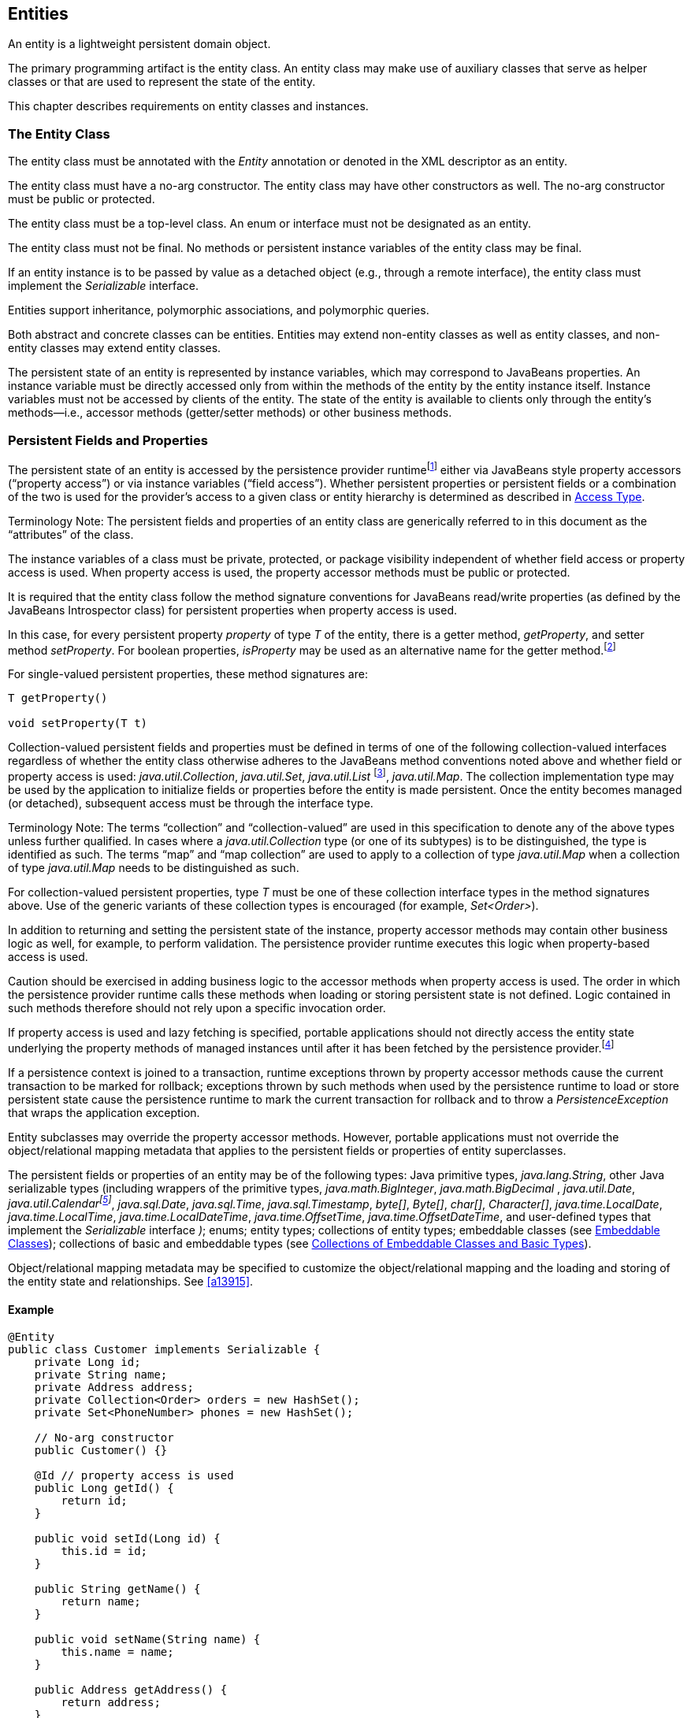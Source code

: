 //
// Copyright (c) 2017, 2020 Contributors to the Eclipse Foundation
//

== Entities

An entity is a lightweight persistent domain object.

The primary programming artifact is the
entity class. An entity class may make use of auxiliary classes that
serve as helper classes or that are used to represent the state of the
entity.

This chapter describes requirements on entity
classes and instances.

=== The Entity Class [[a18]]

The entity class must be annotated with the
_Entity_ annotation or denoted in the XML descriptor as an entity.

The entity class must have a no-arg
constructor. The entity class may have other constructors as well. The
no-arg constructor must be public or protected.

The entity class must be a top-level class.
An enum or interface must not be designated as an entity.

The entity class must not be final. No
methods or persistent instance variables of the entity class may be
final.

If an entity instance is to be passed by
value as a detached object (e.g., through a remote interface), the
entity class must implement the _Serializable_ interface.

Entities support inheritance, polymorphic
associations, and polymorphic queries.

Both abstract and concrete classes can be
entities. Entities may extend non-entity classes as well as entity
classes, and non-entity classes may extend entity classes.

The persistent state of an entity is
represented by instance variables, which may correspond to JavaBeans
properties. An instance variable must be directly accessed only from
within the methods of the entity by the entity instance itself. Instance
variables must not be accessed by clients of the entity. The state of
the entity is available to clients only through the entity's
methods—i.e., accessor methods (getter/setter methods) or other business
methods.

=== Persistent Fields and Properties

The persistent state of an entity is accessed
by the persistence provider runtimefootnote:[The term "persistence
provider runtime" refers to the runtime environment of the persistence
implementation. In Jakarta EE environments, this may be the Jakarta EE
container or a third-party persistence provider implementation
integrated with it.] either via
JavaBeans style property accessors (“property access”) or via instance
variables (“field access”). Whether persistent properties or persistent
fields or a combination of the two is used for the provider's access to
a given class or entity hierarchy is determined as described in <<a113>>.

Terminology Note: The persistent fields and
properties of an entity class are generically referred to in this
document as the “attributes” of the class.

The instance variables of a class must be
private, protected, or package visibility independent of whether field
access or property access is used. When property access is used, the
property accessor methods must be public or protected.

It is required that the entity class follow
the method signature conventions for JavaBeans read/write properties (as
defined by the JavaBeans Introspector class) for persistent properties
when property access is used.

In this case, for every persistent
property _property_ of type _T_ of the entity, there is a getter method,
_getProperty_, and setter method _setProperty_. For boolean
properties, _isProperty_ may be used as an alternative name for the
getter method.footnote:[Specifically, if get
_X_ is the name of the getter method and set _X_ is the name of the
setter method, where _X_ is a string, the name of the persistent
property is defined by the result of
java.beans.Introspector.decapitalize(_X_).]

For single-valued persistent properties,
these method signatures are:

[source,java]
----
T getProperty()

void setProperty(T t)
----

Collection-valued persistent fields and
properties must be defined in terms of one of the following
collection-valued interfaces regardless of whether the entity class
otherwise adheres to the JavaBeans method conventions noted above and
whether field or property access is used: _java.util.Collection_,
_java.util.Set_, _java.util.List_ footnote:[Portable applications
should not expect the order of a list to be maintained across
persistence contexts unless the _OrderColumn_ construct is used or
unless the _OrderBy_ construct is used and the modifications to the list
observe the specified ordering.],
_java.util.Map_. The collection implementation type may be used by the
application to initialize fields or properties before the entity is made
persistent. Once the entity becomes managed (or detached), subsequent
access must be through the interface type.

Terminology Note: The terms “collection” and
“collection-valued” are used in this specification to denote any of the
above types unless further qualified. In cases where a
_java.util.Collection_ type (or one of its subtypes) is to be
distinguished, the type is identified as such. The terms “map” and “map
collection” are used to apply to a collection of type _java.util.Map_
when a collection of type _java.util.Map_ needs to be distinguished as
such.

For collection-valued persistent properties,
type _T_ must be one of these collection interface types in the method
signatures above. Use of the generic variants of these collection types
is encouraged (for example, _Set<Order>_).

In addition to returning and setting the
persistent state of the instance, property accessor methods may contain
other business logic as well, for example, to perform validation. The
persistence provider runtime executes this logic when property-based
access is used.

Caution should be exercised in adding
business logic to the accessor methods when property access is used. The
order in which the persistence provider runtime calls these methods when
loading or storing persistent state is not defined. Logic contained in
such methods therefore should not rely upon a specific invocation order.

If property access is used and lazy
fetching is specified, portable applications should not directly access
the entity state underlying the property methods of managed instances
until after it has been fetched by the persistence
provider.footnote:[Lazy fetching is a
hint to the persistence provider and can be specified by means of the
_Basic_, _OneToOne_, _OneToMany_, _ManyToOne_, _ManyToMany_, and
_ElementCollection_ annotations and their XML equivalents. See <<a13915>>.]

If a persistence context is joined to a
transaction, runtime exceptions thrown by property accessor methods
cause the current transaction to be marked for rollback; exceptions
thrown by such methods when used by the persistence runtime to load or
store persistent state cause the persistence runtime to mark the current
transaction for rollback and to throw a _PersistenceException_ that
wraps the application exception.

Entity subclasses may override the property
accessor methods. However, portable applications must not override the
object/relational mapping metadata that applies to the persistent fields
or properties of entity superclasses.

The persistent fields or properties of an
entity may be of the following types: Java primitive types,
_java.lang.String_, other Java serializable types (including wrappers
of the primitive types, _java.math.BigInteger_, _java.math.BigDecimal_
, _java.util.Date_, _java.util.Calendarfootnote:[Note that an instance
of Calendar must be fully initialized for the type that it is mapped to.]_,
_java.sql.Date_, _java.sql.Time_, _java.sql.Timestamp_, _byte[]_,
_Byte[]_, _char[]_, _Character[]_, _java.time.LocalDate_,
_java.time.LocalTime_, _java.time.LocalDateTime_,
_java.time.OffsetTime_, _java.time.OffsetDateTime_, and user-defined
types that implement the _Serializable_ interface _)_; enums; entity
types; collections of entity types; embeddable classes (see <<a487>>); collections of
basic and embeddable types (see <<a494>>).

Object/relational mapping metadata may be
specified to customize the object/relational mapping and the loading and
storing of the entity state and relationships. See <<a13915>>.

==== Example

[source,java]
----
@Entity
public class Customer implements Serializable {
    private Long id;
    private String name;
    private Address address;
    private Collection<Order> orders = new HashSet();
    private Set<PhoneNumber> phones = new HashSet();

    // No-arg constructor
    public Customer() {}

    @Id // property access is used
    public Long getId() {
        return id;
    }

    public void setId(Long id) {
        this.id = id;
    }

    public String getName() {
        return name;
    }

    public void setName(String name) {
        this.name = name;
    }

    public Address getAddress() {
        return address;
    }

    public void setAddress(Address address) {
        this.address = address;
    }

    @OneToMany
    public Collection<Order> getOrders() {
        return orders;
    }

    public void setOrders(Collection<Order> orders) {
        this.orders = orders;
    }

    @ManyToMany
    public Set<PhoneNumber> getPhones() {
        return phones;
    }

    public void setPhones(Set<PhoneNumber> phones) {
        this.phones = phones;
    }

    // Business method to add a phone number to the customer
    public void addPhone(PhoneNumber phone) {
        this.getPhones().add(phone);

        // Update the phone entity instance to refer to this customer
        phone.addCustomer(this);
    }
}
----

=== Access Type [[a113]]

==== Default Access Type

By default, a single access type (field or
property access) applies to an entity hierarchy. The default access type
of an entity hierarchy is determined by the placement of mapping
annotations on the attributes of the entity classes and mapped
superclasses of the entity hierarchy that do not explicitly specify an
access type. An access type is explicitly specified by means of the
_Access_ annotationfootnote:[The use of XML as an
alternative and the interaction between Java language annotations and
XML elements in defining default and explicit access types is described
in <<a16944>>.], as described in <<a122>>.

When annotations are used to define a default
access type, the placement of the mapping annotations on either the
persistent fields or persistent properties of the entity class specifies
the access type as being either field- or property-based access
respectively.

When field-based access is used, the
object/relational mapping annotations for the entity class annotate the
instance variables, and the persistence provider runtime accesses
instance variables directly. All non- _transient_ instance variables
that are not annotated with the _Transient_ annotation are persistent.

When property-based access is used, the
object/relational mapping annotations for the entity class annotate the
getter property accessorsfootnote:[These annotations must
not be applied to the setter methods.], and the persistence
provider runtime accesses persistent state via the property accessor
methods. All properties not annotated with the _Transient_ annotation
are persistent.

Mapping annotations must not be applied to
fields or properties that are _transient_ or _Transient_.

All such classes in the entity hierarchy
whose access type is defaulted in this way must be consistent in their
placement of annotations on either fields or properties, such that a
single, consistent default access type applies within the hierarchy. Any
embeddable classes used by such classes will have the same access type
as the default access type of the hierarchy unless the _Access_
annotation is specified as defined below.

It is an error if a default access type
cannot be determined and an access type is not explicitly specified by
means of annotations or the XML descriptor. The behavior of applications
that mix the placement of annotations on fields and properties within an
entity hierarchy without explicitly specifying the _Access_ annotation
is undefined.

==== Explicit Access Type [[a122]]

An access type for an individual entity
class, mapped superclass, or embeddable class can be specified for that
class independent of the default for the entity hierarchy by means of
the _Access_ annotation applied to the class. This explicit access type
specification does not affect the access type of other entity classes or
mapped superclasses in the entity hierarchy. The following rules apply:

* When _Access(FIELD)_ is applied to an entity
class, mapped superclass, or embeddable class, mapping annotations may
be placed on the instance variables of that class, and the persistence
provider runtime accesses persistent state via the instance variables
defined by the class. All non-transient instance variables that are not
annotated with the _Transient_ annotation are persistent. When
_Access(FIELD)_ is applied to such a class, it is possible to
selectively designate individual attributes within the class for
property access. To specify a persistent property for access by the
persistence provider runtime, that property must be designated
_Access(PROPERTY)_.footnote:[It is permitted (but
redundant) to place Access(FIELD) on a persistent field whose class has
field access type or Access(PROPERTY) on a persistent property whose
class has property access type. It is not permitted to specify a field
as Access(PROPERTY) or a property as Access(FIELD). Note that
Access(PROPERTY) must not be placed on the setter methods.] The behavior is undefined if
mapping annotations are placed on any properties defined by the class
for which _Access(PROPERTY)_ is not specified. Persistent state
inherited from superclasses is accessed in accordance with the access
types of those superclasses.
* When _Access(PROPERTY)_ is applied to an
entity class, mapped superclass, or embeddable class, mapping
annotations may be placed on the properties of that class, and the
persistence provider runtime accesses persistent state via the
properties defined by that class. All properties that are not annotated
with the _Transient_ annotation are persistent. When _Access(PROPERTY)_
is applied to such a class, it is possible to selectively designate
individual attributes within the class for instance variable access. To
specify a persistent instance variable for access by the persistence
provider runtime, that instance variable must be designated
_Access(FIELD)_. The behavior is undefined if mapping annotations are
placed on any instance variables defined by the class for which
_Access(FIELD)_ is not specified. Persistent state inherited from
superclasses is accessed in accordance with the access types of those
superclasses.

Note that when access types are combined
within a class, the _Transient_ annotation should be used to avoid
duplicate persistent mappings.

==== Access Type of an Embeddable Class

The access type of an embeddable class is
determined by the access type of the entity class, mapped superclass, or
embeddable class in which it is embedded (including as a member of an
element collection) independent of whether the access type of the
containing class has been explicitly specified or defaulted. A different
access type for an embeddable class can be specified for that embeddable
class by means of the _Access_ annotation as described above.

==== Defaulted Access Types of Embeddable Classes and Mapped Superclasses

Care must be exercised when defining an
embeddable class or mapped superclass which is used both in a context of
field access and in a context of property access and whose access type
is not explicitly specified by means of the _Access_ annotation or XML
mapping file.

Such classes should be defined so that the
number, names, and types of the resulting persistent attributes are
identical, independent of the access type in use. The behavior of such
classes whose attributes are not independent of access type is otherwise
undefined with regard to use with the metamodel API if they occur in
contexts of differing access types within the same persistence unit.

=== Primary Keys and Entity Identity [[a132]]

Every entity must have a primary key.

The primary key must be defined on the entity
class that is the root of the entity hierarchy or on a mapped superclass
that is a (direct or indirect) superclass of all entity classes in the
entity hierarchy. The primary key must be defined exactly once in an
entity hierarchy.

* A primary key corresponds to one or more
fields or properties (“attributes”) of the entity class.
* A simple (i.e., non-composite) primary key
must correspond to a single persistent field or property of the entity
class. The _Id_ annotation or _id_ XML element must be used to denote a
simple primary key. See <<a14827>>.
* A composite primary key must correspond to
either a single persistent field or property or to a set of such fields
or properties as described below. A primary key class must be defined to
represent a composite primary key. Composite primary keys typically
arise when mapping from legacy databases when the database key is
comprised of several columns. The _EmbeddedId_ or _IdClass_ annotation
is used to denote a composite primary key. See <<a14687>> and <<a14836>>.

A simple primary key or a field or property
of a composite primary key should be one of the following types: any
Java primitive type; any primitive wrapper type; _java.lang.String_;
_java.util.Date_; _java.sql.Date_; _java.math.BigDecimal_;
_java.math.BigInteger_.footnote:[In general, however,
approximate numeric types (e.g., floating point types) should never be
used in primary keys.] If the primary key is a
composite primary key derived from the primary key of another entity,
the primary key may contain an attribute whose type is that of the
primary key of the referenced entity as described in <<a149>>.
Entities whose primary keys use types other than these will
not be portable. If generated primary keys are used, only integral types
will be portable. If _java.util.Date_ is used as a primary key field or
property, the temporal type should be specified as _DATE_.

The following rules apply for composite
primary keys:

- The primary key class must be public and must
have a public no-arg constructor.

- The access type (field- or property-based
access) of a primary key class is determined by the access type of the
entity for which it is the primary key unless the primary key is a
embedded id and a different access type is specified. See Section <<a113>>.

- If property-based access is used, the
properties of the primary key class must be public or protected.

- The primary key class must be serializable.

- The primary key class must define _equals_
and _hashCode_ methods. The semantics of value equality for these
methods must be consistent with the database equality for the database
types to which the key is mapped.

- A composite primary key must either be
represented and mapped as an embeddable class (see <<a14687>>) or must be
represented as an id class and mapped to multiple fields or properties
of the entity class (see <<a14836>>).

- If the composite primary key class is
represented as an id class, the names of primary key fields or
properties in the primary key class and those of the entity class to
which the id class is mapped must correspond and their types must be the
same.

- A primary key that corresponds to a derived
identity must conform to the rules of <<a149>>.

The value of its primary key uniquely
identifies an entity instance within a persistence context and to
_EntityManager_ operations as described in
<<a1060>>. The application must
not change the value of the primary keyfootnote:[This includes not
changing the value of a mutable type that is primary key or an attribute
of a composite primary key.]. The
behavior is undefined if this occurs.footnote:[The implementation
may, but is not required to, throw an exception. Portable applications
must not rely on any such specific behavior.]

==== Primary Keys Corresponding to Derived Identities [[a149]]

The identity of an entity may be derived from
the identity of another entity (the “parent” entity) when the former
entity (the “dependent” entity) is the owner of a many-to-one or
one-to-one relationship to the parent entity and a foreign key maps the
relationship from dependent to parent.

If a many-to-one or one-to-one entity
relationship corresponds to a primary key attribute, the entity
containing this relationship cannot be persisted without the
relationship having been assigned an entity since the identity of the
entity containing the relationship is derived from the referenced
entity.footnote:[If the application
does not set the primary key attribute corresponding to the
relationship, the value of that attribute may not be available until
after the entity has been flushed to the database.]

Derived identities may be captured by means
of simple primary keys or by means of composite primary keys as
described in <<a155>> below.

If the dependent entity class has primary key
attributes in addition to those corresponding to the parent's primary
key or if the parent has a composite primary key, an embedded id or id
class must be used to specify the primary key of the dependent entity.
It is not necessary that parent entity and dependent entity both use
embedded ids or both use id classes to represent composite primary keys
when the parent has a composite key.

A dependent entity may have more than one
parent entity.

===== Specification of Derived Identities [[a155]]

If the dependent entity uses an id class to
represent its primary key, one of the two following rules must be
observed:

* The names of the attributes of the id class
and the _Id_ attributes of the dependent entity class must correspond as
follows:

** The _Id_ attribute in the entity class and
the corresponding attribute in the id class must have the same name.

** If an _Id_ attribute in the entity class is
of basic type, the corresponding attribute in the id class must have the
same type.

** If an _Id_ attribute in the entity is a
many-to-one or one-to-one relationship to a parent entity, the
corresponding attribute in the id class must be of the same Java type as
the id class or embedded id of the parent entity (if the parent entity
has a composite primary key) or the type of the _Id_ attribute of the
parent entity (if the parent entity has a simple primary key).

* If the dependent entity has a single
primary key attribute (i.e., the relationship attribute), the id class
specified by the dependent entity must be the same as the primary key
class of the parent entity. The _Id_ annotation is applied to the
relationship to the parent entity.footnote:[Note that it is
correct to observe the first rule as an alternative in this case.]

If the dependent entity uses an
embedded id to represent its primary key, the attribute in the embedded
id corresponding to the relationship attribute must be of the same type
as the primary key of the parent entity and must be designated by the
_MapsId_ annotation applied to the relationship attribute. The _value_
element of the _MapsId_ annotation must be used to specify the name of
the attribute within the embedded id to which the relationship attribute
corresponds. If the embedded id of the dependent entity is of the same
Java type as the primary key of the parent entity, the relationship
attribute maps both the relationship to the parent and the primary key
of the dependent entity, and in this case the _MapsId_ annotation is
specified without the _value_ element.footnote:[Note that the
parent's primary key might be represented as either an embedded id or as
an id class.]

If the dependent entity has a single primary
key attribute (i.e, the relationship attribute or an attribute that
corresponds to the relationship attribute) and the primary key of the
parent entity is a simple primary key, the primary key of the dependent
entity is a simple primary key of the same type as that of the parent
entity (and neither _EmbeddedId_ nor _IdClass_ is specified). In this
case, either (1) the relationship attribute is annotated _Id_, or (2) a
separate _Id_ attribute is specified and the relationship attribute is
annotated _MapsId_ (and the _value_ element of the _MapsId_ annotation
is not specified).

===== Mapping of Derived Identities

A primary key attribute that is derived from
the identity of a parent entity is mapped by the corresponding
relationship attribute. The default mapping for this relationship is as
specified in <<a538>>. In the case where a default mapping does not apply or
where a default mapping is to be overridden, the _JoinColumn_ or
_JoinColumns_ annotation is used on the relationship attribute.

If the dependent entity uses an embedded id
to represent its primary key, the _AttributeOverride_ annotation may be
used to override the default mapping of embedded id attributes that do
not correspond to the relationship attributes mapping the derived
identity. The embedded id attributes that correspond to the relationship
are treated by the provider as “read only”—that is, any updates to them
on the part of the application are not propagated to the database.

If the dependent uses an id class, the
_Column_ annotation may be used to override the default mapping of _Id_
attributes that are not relationship attributes.

===== Examples of Derived Identities

*Example 1:*

The parent entity has a simple primary key:

[source,java]
----
@Entity
public class Employee {
    @Id long empId;
    String empName;

    // ...
}
----

*Case (a):* The dependent entity uses _IdClass_ to represent a composite key:

[source,java]
----
public class DependentId {
    String name; // matches name of @Id attribute
    long emp; // matches name of @Id attribute and type of Employee PK
}

@Entity
@IdClass(DependentId.class)
public class Dependent {
    @Id String name;

    // id attribute mapped by join column default
    @Id @ManyToOne
    Employee emp;

    // ...
}
----

Sample query:

[source,sql]
----
SELECT d
FROM Dependent d
WHERE d.name = 'Joe' AND d.emp.empName = 'Sam'
----

*Case(b):* The dependent entity uses _EmbeddedId_ to represent a composite key:

[source,java]
----
@Embeddable
public class DependentId {
    String name;
    long empPK; // corresponds to PK type of Employee
}

@Entity
public class Dependent {
    @EmbeddedId DependentId id;

    // id attribute mapped by join column default
    @MapsId("empPK") // maps empPK attribute of embedded id
    @ManyToOne
    Employee emp;

    // ...
}
----

Sample query:

[source,sql]
----
SELECT d
FROM Dependent d
WHERE d.id.name = 'Joe' AND d.emp.empName = 'Sam'
----

*Example 2:*

The parent entity uses _IdClass_:

[source,java]
----
public class EmployeeId {
    String firstName;
    String lastName;

    // ...
}

@Entity
@IdClass(EmployeeId.class)
public class Employee {
    @Id String firstName
    @Id String lastName

   // ...
}
----

*Case (a):* The dependent entity uses _IdClass_:

[source,java]
----
public class DependentId {
    String name; // matches name of attribute
    EmployeeId emp; //matches name of attribute and type of Employee PK
}

@Entity
@IdClass(DependentId.class)
public class Dependent {
    @Id
    String name;

    @Id
    @JoinColumns({
        @JoinColumn(name="FK1", referencedColumnName="firstName"),
        @JoinColumn(name="FK2", referencedColumnName="lastName")
    })

    @ManyToOne
    Employee emp;
}
----

Sample query:

[source,sql]
----
SELECT d
FROM Dependent d
WHERE d.name = 'Joe' AND d.emp.firstName = 'Sam'
----

*Case (b):* The dependent entity uses
_EmbeddedId_. The type of the _empPK_ attribute is the same as that of
the primary key of _Employee_. The _EmployeeId_ class needs to be
annotated _Embeddable_ or denoted as an embeddable class in the XML
descriptor.

[source,java]
----
@Embeddable
public class DependentId {
    String name;
    EmployeeId empPK;
}

@Entity
public class Dependent {
    @EmbeddedId
    DependentId id;

    @MapsId("empPK")
    @JoinColumns({
        @JoinColumn(name="FK1", referencedColumnName="firstName"),
        @JoinColumn(name="FK2", referencedColumnName="lastName")
    })

    @ManyToOne
    Employee emp;

    // ...
}
----

Sample query:

[source,sql]
----
SELECT d
FROM Dependent d
WHERE d.id.name = 'Joe' AND d.emp.firstName = 'Sam'
----

Note that the following alternative query
will yield the same result:

[source,sql]
----
SELECT d
FROM Dependent d
WHERE d.id.name = 'Joe' AND d.id.empPK.firstName = 'Sam'
----

*Example 3:*

The parent entity uses _EmbeddedId_:

[source,java]
----
@Embeddable
public class EmployeeId {
    String firstName;
    String lastName;

    // ...
}

@Entity
public class Employee {
    @EmbeddedId
    EmployeeId empId;

    // ...
}
----

*Case (a):* The dependent entity uses _IdClass_:

[source,java]
----
public class DependentId {
    String name; // matches name of @Id attribute
    EmployeeId emp; // matches name of @Id attribute and type of embedded id of Employee
}

@Entity
@IdClass(DependentId.class)
public class Dependent {
    @Id
    @Column(name="dep_name") // default column name is overridden
    String name;

    @Id
    @JoinColumns({
        @JoinColumn(name="FK1", referencedColumnName="firstName"),
        @JoinColumn(name="FK2", referencedColumnName="lastName")
    })

    @ManyToOne Employee
    emp;
}
----

Sample query:

[source,sql]
----
SELECT d
FROM Dependent d
WHERE d.name = 'Joe' and d.emp.empId.firstName = 'Sam'
----

*Case (b):* The dependent entity uses _EmbeddedId_:

[source,java]
----
@Embeddable
public class DependentId {
    String name;
    EmployeeId empPK; // corresponds to PK type of Employee
}

@Entity
public class Dependent {
    // default column name for "name" attribute is overridden
    @AttributeOverride(name="name", column=@Column(name="dep_name"))
    @EmbeddedId DependentId id;

    @MapsId("empPK")
    @JoinColumns({
        @JoinColumn(name="FK1", referencedColumnName="firstName"),
        @JoinColumn(name="FK2", referencedColumnName="lastName")
    })
    @ManyToOne
    Employee emp;

    // ...
}
----

Sample query:

[source,sql]
----
SELECT d
FROM Dependent d
WHERE d.id.name = 'Joe' and d.emp.empId.firstName = 'Sam'
----

Note that the following alternative query will yield the same result:

[source,sql]
----
SELECT d
FROM Dependent d
WHERE d.id.name = 'Joe' AND d.id.empPK.firstName = 'Sam'
----

*Example 4:*

The parent entity has a simple primary key:

[source,java]
----
@Entity
public class Person {
    @Id
    String ssn;

    // ...
}
----

*Case (a):* The dependent entity has a
single primary key attribute which is mapped by the relationship
attribute. The primary key of _MedicalHistory_ is of type _String_.

[source,java]
----
@Entity
public class MedicalHistory {
    // default join column name is overridden
    @Id
    @OneToOne
    @JoinColumn(name="FK")
    Person patient;

    // ...
}
----

Sample query:

[source,sql]
----
SELECT m
FROM MedicalHistory m
WHERE m.patient.ssn = '123-45-6789'
----

*Case (b):* The dependent entity has
a single primary key attribute corresponding to the relationship
attribute. The primary key attribute is of the same basic type as the
primary key of the parent entity. The _MapsId_ annotation applied to the
relationship attribute indicates that the primary key is mapped by the
relationship attribute.footnote:[Note that the use of
PrimaryKeyJoinColumn instead of MapsId would result in the same mapping
in this example. Use of MapsId is preferred for the mapping of derived
identities.]

[source,java]
----
@Entity
public class MedicalHistory {
    @Id
    String id; // overriding not allowed

    // ...

    // default join column name is overridden
    @MapsId
    @JoinColumn(name="FK")
    @OneToOne
    Person patient;

    // ...
}
----

Sample query:

[source,sql]
----
SELECT m
FROM MedicalHistory m WHERE m.patient.ssn = '123-45-6789'
----

*Example 5:*

The parent entity uses _IdClass_. The
dependent's primary key class is of same type as that of the parent
entity.

[source,java]
----
public class PersonId {
    String firstName;
    String lastName;
}

@Entity
@IdClass(PersonId.class)
public class Person {
    @Id
    String firstName;

    @Id
    String lastName;

    // ...
}
----

*Case (a):* The dependent entity uses _IdClass_:

[source,java]
----
@Entity
@IdClass(PersonId.class)
public class MedicalHistory {
    @Id
    @JoinColumns({
        @JoinColumn(name="FK1", referencedColumnName="firstName"),
        @JoinColumn(name="FK2", referencedColumnName="lastName")
    })

    @OneToOne
    Person patient;

    // ...
}
----

Sample query:

[source,sql]
----
SELECT m
FROM MedicalHistory m
WHERE m.patient.firstName = 'Charles'
----

*Case (b):* The dependent entity uses the
_EmbeddedId_ and _MapsId_ annotations. The _PersonId_ class needs to be
annotated _Embeddable_ or denoted as an embeddable class in the XML
descriptor.

[source,java]
----
@Entity
public class MedicalHistory {
    // all attributes map to relationship:
    AttributeOverride not allowed

    @EmbeddedId
    PersonId id;

    // ...

    @MapsId
    @JoinColumns({
        @JoinColumn(name="FK1", referencedColumnName="firstName"),
        @JoinColumn(name="FK2", referencedColumnName="lastName")
    })

    @OneToOne Person patient;

    // ...
}
----

Sample query:

[source,sql]
----
SELECT m
FROM MedicalHistory m
WHERE m.patient.firstName = 'Charles'
----

Note that the following alternative query
will yield the same result:

[source,sql]
----
SELECT m
FROM MedicalHistory m
WHERE m.id.firstName = 'Charles'
----

*Example 6:*

The parent entity uses _EmbeddedId_. The
dependent's primary key is of the same type as that of the parent.

[source,java]
----
@Embeddable
public class PersonId {
    String firstName;
    String lastName;
}

@Entity
public class Person {
    @EmbeddedId PersonId id;

    // ...
}
----

*Case (a):* The dependent class uses _IdClass_:

[source,java]
----
@Entity
@IdClass(PersonId.class)
public class MedicalHistory {
    @Id
    @OneToOne
    @JoinColumns({
        @JoinColumn(name="FK1", referencedColumnName="firstName"),
        @JoinColumn(name="FK2", referencedColumnName="lastName")
    })

    Person patient;

    // ...
}
----

*Case (b):* The dependent class uses _EmbeddedId_:

[source,java]
----
@Entity
public class MedicalHistory {
    // All attributes are mapped by the relationship
    // AttributeOverride is not allowed
    @EmbeddedId PersonId id;

    // ...

    @MapsId
    @JoinColumns({
        @JoinColumn(name="FK1", referencedColumnName="firstName"),
        @JoinColumn(name="FK2", referencedColumnName="lastName")
    })
    @OneToOne
    Person patient;

    // ...
}
----

=== Embeddable Classes [[a487]]

An entity may use other fine-grained classes
to represent entity state. Instances of these classes, unlike entity
instances, do not have persistent identity of their own. Instead, they
exist only as part of the state of the entity to which they belong. An
entity may have collections of embeddables as well as single-valued
embeddable attributes. Embeddables may also be used as map keys and map
values. Embedded objects belong strictly to their owning entity, and are
not sharable across persistent entities. Attempting to share an embedded
object across entities has undefined semantics.

Embeddable classes must adhere to the
requirements specified in <<a18>> for entities with the exception that embeddable classes
are not annotated as _Entity_. Embeddable classes must be annotated as
_Embeddable_ or denoted in the XML descriptor as such. The access type
for an embedded object is determined as described in <<a113>>.

An embeddable class may be used to represent
the state of another embeddable class.

An embeddable class (including an
embeddable class within another embeddable class) may contain a
collection of a basic type or other embeddable
class.footnote:[Direct or indirect
circular containment dependencies among embeddable classes are not
permitted.]

An embeddable class may contain a
relationship to an entity or collection of entities. Since instances of
embeddable classes themselves have no persistent identity, the
relationship _from_ the referenced entity is to the _entity_ that
contains the embeddable instance(s) and not to the embeddable
itself.footnote:[An entity cannot have
a unidirectional relationship to the embeddable class of another entity
(or itself).] An embeddable class that is used as an
embedded id or as a map key must not contain such a relationship.

Additional requirements and restrictions on
embeddable classes are described in <<a494>>.

=== Collections of Embeddable Classes and Basic Types [[a494]]

A persistent field or property of an entity
or embeddable class may correspond to a collection of a basic type or
embeddable class (“element collection”). Such a collection, when
specified as such by the _ElementCollection_ annotation, is mapped by
means of a collection table, as defined in <<a14250>>. If the
_ElementCollection_ annotation (or XML equivalent) is not specified for
the collection-valued field or property, the rules of <<a511>> apply.

An embeddable class (including an embeddable
class within another embeddable class) that is contained within an
element collection must not contain an element collection, nor may it
contain a relationship to an entity other than a many-to-one or
one-to-one relationship. The embeddable class must be on the owning side
of such a relationship and the relationship must be mapped by a foreign
key mapping. (See <<a516>>)

=== Map Collections

Collections of elements and entity
relationships can be represented as _java.util.Map_ collections.

The map key and the map value independently
can each be a basic type, an embeddable class, or an entity.

The _ElementCollection_, _OneToMany_, and
_ManyToMany_ annotations are used to specify the map as an element
collection or entity relationship as follows: when the map value is a
basic type or embeddable class, the _ElementCollection_ annotation is
used; when the map value is an entity, the _OneToMany_ or _ManyToMany_
annotation is used.

Bidirectional relationships represented as
_java.util.Map_ collections support the use of the _Map_ datatype on one
side of the relationship only.

==== Map Keys

If the map key type is a basic type, the
_MapKeyColumn_ annotation can be used to specify the column mapping for
the map key. If the _MapKeyColumn_ annotation is not specified, the
default values of the _MapKeyColumn_ annotation apply as described in <<a15367>>.

If the map key type is an embeddable class,
the mappings for the map key columns are defaulted according to the
default column mappings for the embeddable class. (See <<a14330>>). The
_AttributeOverride_ and _AttributeOverrides_ annotations can be used to
override these mappings, as described in <<a14084>> and <<a14178>>. If an
embeddable class is used as a map key, the embeddable class must
implement the _hashCode_ and _equals_ methods consistently with the
database columns to which the embeddable is
mappedfootnote:[Note that when an
embeddable instance is used as a map key, these attributes represent its
identity. Changes to embeddable instances used as map keys have
undefined behaviour and should be avoided.].

If the map key type is an entity, the
_MapKeyJoinColumn_ and _MapKeyJoinColumns_ annotations are used to
specify the column mappings for the map key. If the primary key of the
referenced entity is a simple primary key and the _MapKeyJoinColumn_
annotation is not specified, the default values of the
_MapKeyJoinColumn_ annotation apply as described in <<a15450>>.

If Java generic types are not used in the
declaration of a relationship attribute of type _java.util.Map_, the
_MapKeyClass_ annotation must be used to specify the type of the key of
the map.

The _MapKey_ annotation is used to specify
the special case where the map key is itself the primary key or a
persistent field or property of the entity that is the value of the map.
The _MapKeyClass_ annotation is not used when _MapKey_ is specified.

==== Map Values

When the value type of the map is a basic
type or an embeddable class, a collection table is used to map the map.
If Java generic types are not used, the _targetClass_ element of the
_ElementCollection_ annotation must be used to specify the value type
for the map. The default column mappings for the map value are derived
according to the default mapping rules for the _CollectionTable_
annotation defined in <<a14250>>. The _Column_ annotation is used to override
these defaults for a map value of basic type. The _AttributeOverride(s)_ and _AssociationOverride(s)_ annotations are used to override
the mappings for a map value that is an embeddable class.

When the value type of the map is an entity,
a join table is used to map the map for a many-to-many relationship or,
by default, for a one-to-many unidirectional relationship. If the
relationship is a bidirectional one-to-many/many-to-one relationship, by
default the map is mapped in the table of the entity that is the value
of the map. If Java generic types are not used, the _targetEntity_
element of the _OneToMany_ or _ManyToMany_ annotation must be used to
specify the value type for the map. Default mappings are described in
<<a538>>.

=== Mapping Defaults for Non-Relationship Fields or Properties [[a511]]

If a persistent field or property other than
a relationship property is _not_ annotated with one of the mapping
annotations defined in <<a13915>> (or equivalent mapping information is not
specified in the XML descriptor), the following default mapping rules
are applied in order:

* If the type is a class that is annotated with
the _Embeddable_ annotation, it is mapped in the same way as if the
field or property were annotated with the _Embedded_ annotation. See
<<a14634>> and <<a14672>>.
* If the type of the field or property is one
of the following, it is mapped in the same way as it would if it were
annotated as _Basic_: Java primitive types, wrappers of the primitive
types, _java.lang.String_, _java.math.BigInteger_,
_java.math.BigDecimal_, _java.util.Date_, _java.util.Calendar_,
_java.sql.Date_, _java.sql.Time_, _java.sql.Timestamp_,
_java.time.LocalDate_, _java.time.LocalTime_,
_java.time.LocalDateTime_, _java.time.OffsetTime_,
_java.time.OffsetDateTime_, _byte[]_, _Byte[]_, _char[]_,
_Character[]_, enums, any other type that implements _Serializable_.
See <<a14205>>, <<a14719>>, <<a15087>>, and <<a16361>>.

It is an error if no annotation is present
and none of the above rules apply.

=== Entity Relationships [[a516]]

Relationships among entities may be
one-to-one, one-to-many, many-to-one, or many-to-many. Relationships are
polymorphic.

If there is an association between two
entities, one of the following relationship modeling annotations must be
applied to the corresponding persistent property or field of the
referencing entity: _OneToOne_, _OneToMany_, _ManyToOne_,
_ManyToMany_. For associations that do not specify the target type
(e.g., where Java generic types are not used for collections), it is
necessary to specify the entity that is the target of the
relationship.footnote:[For associations of
type _java.util.Map_, _target type_ refers to the type that is the Map
_value_.] Equivalent XML elements may be used
as an alternative to these mapping annotations.

_These annotations mirror common practice in
relational database schema modeling. The use of the relationship
modeling annotations allows the object/relationship mapping of
associations to the relational database schema to be fully defaulted, to
provide an ease-of-development facility. This is described in <<a538>>._

Relationships may be bidirectional or
unidirectional. A bidirectional relationship has both an owning side and
an inverse (non-owning) side. A unidirectional relationship has only an
owning side. The owning side of a relationship determines the updates to
the relationship in the database, as described in <<a1955>>.

The following rules apply to bidirectional
relationships:

The inverse side of a bidirectional
relationship must refer to its owning side by use of the _mappedBy_
element of the _OneToOne_, _OneToMany_, or _ManyToMany_ annotation.
The _mappedBy_ element designates the property or field in the entity
that is the owner of the relationship.

* The many side of one-to-many / many-to-one
bidirectional relationships must be the owning side, hence the
_mappedBy_ element cannot be specified on the _ManyToOne_ annotation.
* For one-to-one bidirectional relationships,
the owning side corresponds to the side that contains the corresponding
foreign key.
* For many-to-many bidirectional relationships
either side may be the owning side.

The relationship modeling annotation
constrains the use of the _cascade=REMOVE_ specification. The
_cascade=REMOVE_ specification should only be applied to associations
that are specified as _OneToOne_ or _OneToMany_. Applications that
apply _cascade=REMOVE_ to other associations are not portable.

Associations that are specified as _OneToOne_
or _OneToMany_ support use of the _orphanRemoval_ option. The following
behaviors apply when _orphanRemoval_ is in effect:

* If an entity that is the target of the
relationship is removed from the relationship (by setting the
relationship to null or removing the entity from the relationship
collection), the remove operation will be applied to the entity being
orphaned. The remove operation is applied at the time of the flush
operation. The _orphanRemoval_ functionality is intended for entities
that are privately “owned” by their parent entity. Portable applications
must otherwise not depend upon a specific order of removal, and must not
reassign an entity that has been orphaned to another relationship or
otherwise attempt to persist it. If the entity being orphaned is a
detached, new, or removed entity, the semantics of _orphanRemoval_ do
not apply.
* If the remove operation is applied to a
managed source entity, the remove operation will be cascaded to the
relationship target in accordance with the rules of <<a1946>>,
(and hence it is not necessary to specify _cascade=REMOVE_ for the
relationship)footnote:[If the parent is
detached or new or was previously removed before the orphan was
associated with it, the remove operation is not applied to the entity
being orphaned.].

<<a538>>, defines relationship mapping defaults
for entity relationships. Additional mapping annotations (e.g., column
and table mapping annotations) may be specified to override or further
refine the default mappings and mapping strategies described in <<a538>>.

In addition, this specification also requires
support for the following alternative mapping strategies:

* The mapping of unidirectional one-to-many
relationships by means of foreign key mappings. The _JoinColumn_
annotation or corresponding XML element must be used to specify such
non-default mappings. See <<a14922>>.
* The mapping of unidirectional and
bidirectional one-to-one relationships, bidirectional
many-to-one/one-to-many relationships, and unidirectional many-to-one
relationships by means of join table mappings. The _JoinTable_
annotation or corresponding XML element must be used to specify such
non-default mappings. See <<a15022>>.

Such mapping annotations must be specified on
the owning side of the relationship. Any overriding of mapping defaults
must be consistent with the relationship modeling annotation that is
specified. For example, if a many-to-one relationship mapping is
specified, it is not permitted to specify a unique key constraint on the
foreign key for the relationship.

The persistence provider handles the
object/relational mapping of the relationships, including their loading
and storing to the database as specified in the metadata of the entity
class, and the referential integrity of the relationships as specified
in the database (e.g., by foreign key constraints).

[NOTE]
====
Note that it is the application that bears
responsibility for maintaining the consistency of runtime
relationships—for example, for insuring that the “one” and the “many”
sides of a bidirectional relationship are consistent with one another
when the application updates the relationship at runtime.
====

If there are no associated entities for a
multi-valued relationship of an entity fetched from the database, the
persistence provider is responsible for returning an empty collection as
the value of the relationship.

=== Relationship Mapping Defaults [[a538]]

This section defines the mapping defaults
that apply to the use of the _OneToOne_, _OneToMany_, _ManyToOne_,
and _ManyToMany_ relationship modeling annotations. The same mapping
defaults apply when the XML descriptor is used to denote the
relationship cardinalities.

==== Bidirectional OneToOne Relationships

Assuming that:

* Entity A references a single instance of Entity B.
* Entity B references a single instance of Entity A.
* Entity A is specified as the owner of the relationship.

The following mapping defaults apply:

* Entity A is mapped to a table named _A_.
* Entity B is mapped to a table named _B_.
* Table _A_ contains a foreign key to table _B_.
The foreign key column name is formed as the concatenation of the
following: the name of the relationship property or field of entity A; "
___ "; the name of the primary key column in table _B_. The foreign key
column has the same type as the primary key of table _B_ and there is a
unique key constraint on it.

*Example:*

[source,java]
----
@Entity
public class Employee {
    private Cubicle assignedCubicle;

    @OneToOne
    public Cubicle getAssignedCubicle() {
        return assignedCubicle;
    }

    public void setAssignedCubicle(Cubicle cubicle) {
        this.assignedCubicle = cubicle;
    }

    // ...
}

@Entity
public class Cubicle {
    private Employee residentEmployee;

    @OneToOne(mappedBy="assignedCubicle")
    public Employee getResidentEmployee() {
        return residentEmployee;
    }

    public void setResidentEmployee(Employee employee) {
        this.residentEmployee = employee;
    }

    // ...
}
----

In this example:

* Entity _Employee_ references a single instance of Entity _Cubicle_.
* Entity _Cubicle_ references a single instance of Entity _Employee_.
* Entity _Employee_ is the owner of the relationship.

The following mapping defaults apply:

* Entity _Employee_ is mapped to a table named _EMPLOYEE_.
* Entity _Cubicle_ is mapped to a table named _CUBICLE_.
* Table _EMPLOYEE_ contains a foreign key to
table _CUBICLE_. The foreign key column is named _ASSIGNEDCUBICLE__ <PK
of CUBICLE>, where <PK of CUBICLE> denotes the name of the primary key
column of table _CUBICLE_. The foreign key column has the same type as
the primary key of _CUBICLE_, and there is a unique key constraint on
it.

==== Bidirectional ManyToOne / OneToMany Relationships

Assuming that:

* Entity A references a single instance of Entity B.
* Entity B references a collection of Entity Afootnote:[When the relationship
is modeled as a _java.util.Map_, “Entity B references a collection of
Entity A” means that Entity B references a map collection in which the
type of the Map _value_ is Entity A. The map key may be a basic type,
embeddable class, or an entity.
].
* Entity A must be the owner of the relationship.

The following mapping defaults apply:

* Entity A is mapped to a table named _A_.
* Entity B is mapped to a table named _B_.
* Table _A_ contains a foreign key to table _B_.
The foreign key column name is formed as the concatenation of the
following: the name of the relationship property or field of entity A; "
___ "; the name of the primary key column in table _B_. The foreign key
column has the same type as the primary key of table _B_.

*Example:*

[source,java]
----
@Entity
public class Employee {
    private Department department;

    @ManyToOne
    public Department getDepartment() {
        return department;
    }

    public void setDepartment(Department department) {
        this.department = department;
    }

    // ...
}

@Entity
public class Department {
    private Collection<Employee> employees = new HashSet();

    @OneToMany(mappedBy="department")
    public Collection<Employee> getEmployees() {
        return employees;
    }

    public void setEmployees(Collection<Employee> employees) {
        this.employees = employees;
    }

    // ...
}
----

In this example:

* Entity _Employee_ references a single instance of Entity _Department_.
* Entity _Department_ references a collection of Entity _Employee_.
* Entity _Employee_ is the owner of the relationship.

The following mapping defaults apply:

* Entity _Employee_ is mapped to a table named _EMPLOYEE_.
* Entity _Department_ is mapped to a table named _DEPARTMENT_.
* Table _EMPLOYEE_ contains a foreign key to
table _DEPARTMENT_. The foreign key column is named _DEPARTMENT__ <PK
of DEPARTMENT>, where <PK of DEPARTMENT> denotes the name of the primary
key column of table _DEPARTMENT_. The foreign key column has the same
type as the primary key of _DEPARTMENT_.

==== Unidirectional Single-Valued Relationships

Assuming that:

* Entity A references a single instance of Entity B.
* Entity B does not reference Entity A.

A unidirectional relationship has only an owning side, which in this case must be Entity A.

The unidirectional single-valued relationship
modeling case can be specified as either a unidirectional _OneToOne_ or
as a unidirectional _ManyToOne_ relationship.

===== Unidirectional OneToOne Relationships [[a640]]

The following mapping defaults apply:

* Entity A is mapped to a table named _A_.
* Entity B is mapped to a table named _B_.
* Table _A_ contains a foreign key to table _B_.
The foreign key column name is formed as the concatenation of the
following: the name of the relationship property or field of entity A; "
___ "; the name of the primary key column in table _B_. The foreign key
column has the same type as the primary key of table _B_ and there is a
unique key constraint on it.

*Example:*

[source,java]
----
@Entity
public class Employee {
    private TravelProfile profile;

    @OneToOne
    public TravelProfile getProfile() {
        return profile;
    }

    public void setProfile(TravelProfile profile) {
        this.profile = profile;
    }

    // ...
}

@Entity
public class TravelProfile {
    // ...
}
----

In this example:

* Entity _Employee_ references a single instance of Entity _TravelProfile_.
* Entity _TravelProfile_ does not reference Entity _Employee_.
* Entity _Employee_ is the owner of the relationship.

The following mapping defaults apply:

* Entity _Employee_ is mapped to a table named _EMPLOYEE_.
* Entity _TravelProfile_ is mapped to a table named _TRAVELPROFILE_.
* Table _EMPLOYEE_ contains a foreign key to
table _TRAVELPROFILE_. The foreign key column is named _PROFILE__ <PK
of TRAVELPROFILE>, where <PK of TRAVELPROFILE> denotes the name of the
primary key column of table _TRAVELPROFILE_. The foreign key column has
the same type as the primary key of _TRAVELPROFILE_, and there is a
unique key constraint on it.

===== Unidirectional ManyToOne Relationships

The following mapping defaults apply:

* Entity A is mapped to a table named _A_.
* Entity B is mapped to a table named _B_.
* Table _A_ contains a foreign key to table _B_. The foreign key column name is formed as the concatenation of the following: the name of the relationship property or field of entity A; "_"; the name of the primary key column in table _B_. The foreign key column has the same type as the primary key of table _B_.

*Example:*

[source,java]
----
@Entity
public class Employee {
    private Address address;

    @ManyToOne
    public Address getAddress() {
        return address;
    }

    public void setAddress(Address address) {
        this.address = address;
    }

    // ...
}

@Entity
public class Address {
    // ...
}
----

In this example:

* Entity _Employee_ references a single instance of Entity _Address_.
* Entity _Address_ does not reference Entity _Employee_.
* Entity _Employee_ is the owner of the relationship.

The following mapping defaults apply:

* Entity _Employee_ is mapped to a table named _EMPLOYEE_.
* Entity _Address_ is mapped to a table named _ADDRESS_.
* Table _EMPLOYEE_ contains a foreign key to
table _ADDRESS_. The foreign key column is named _ADDRESS__ <PK of
ADDRESS>, where <PK of ADDRESS> denotes the name of the primary key
column of table _ADDRESS_. The foreign key column has the same type as
the primary key of _ADDRESS_.

==== Bidirectional ManyToMany Relationships [[a708]]

Assuming that:

* Entity A references a collection of Entity B.
* Entity B references a collection of Entity A.
* Entity A is the owner of the relationship.

The following mapping defaults apply:

* Entity A is mapped to a table named _A_.
* Entity B is mapped to a table named _B_.
* There is a join table that is named _A_B_
(owner name first). This join table has two foreign key columns. One
foreign key column refers to table _A_ and has the same type as the
primary key of table _A_. The name of this foreign key column is formed
as the concatenation of the following: the name of the relationship
property or field of entity B; " ___ "; the name of the primary key
column in table _A_. The other foreign key column refers to table _B_
and has the same type as the primary key of table _B_. The name of this
foreign key column is formed as the concatenation of the following: the
name of the relationship property or field of entity A; " ___ "; the
name of the primary key column in table _B_.

*Example:*

[source,java]
----
@Entity
public class Project {
    private Collection<Employee> employees;

    @ManyToMany
    public Collection<Employee> getEmployees() {
        return employees;
    }

    public void setEmployees(Collection<Employee> employees) {
        this.employees = employees;
    }

    // ...
}

@Entity
public class Employee {
    private Collection<Project> projects;

    @ManyToMany(mappedBy="employees")
    public Collection<Project> getProjects() {
        return projects;
    }

    public void setProjects(Collection<Project> projects) {
        this.projects = projects;
    }

    // ...
}
----

In this example:

* Entity _Project_ references a collection of Entity _Employee_.
* Entity _Employee_ references a collection of Entity _Project_.
* Entity _Project_ is the owner of the relationship.

The following mapping defaults apply:

* Entity _Project_ is mapped to a table named _PROJECT_.
* Entity _Employee_ is mapped to a table named _EMPLOYEE_.
* There is a join table that is named
_PROJECT_EMPLOYEE_ (owner name first). This join table has two foreign
key columns. One foreign key column refers to table _PROJECT_ and has
the same type as the primary key of _PROJECT_. The name of this foreign
key column is _PROJECTS__ <PK of PROJECT>, where <PK of PROJECT> denotes
the name of the primary key column of table _PROJECT_. The other
foreign key column refers to table _EMPLOYEE_ and has the same type as
the primary key of _EMPLOYEE_. The name of this foreign key column is
_EMPLOYEES__ <PK of EMPLOYEE>, where <PK of EMPLOYEE> denotes the name
of the primary key column of table _EMPLOYEE_.

==== Unidirectional Multi-Valued Relationships [[a758]]

Assuming that:

* Entity A references a collection of Entity B.
* Entity B does not reference Entity A.

A unidirectional relationship has only an owning side, which in this case must be Entity A.

The unidirectional multi-valued relationship
modeling case can be specified as either a unidirectional _OneToMany_ or
as a unidirectional _ManyToMany_ relationship.

===== Unidirectional OneToMany Relationships [[a764]]

The following mapping defaults apply:

* Entity A is mapped to a table named _A_.
* Entity B is mapped to a table named _B_.
* There is a join table that is named _A_B_
(owner name first). This join table has two foreign key columns. One
foreign key column refers to table _A_ and has the same type as the
primary key of table _A_. The name of this foreign key column is formed
as the concatenation of the following: the name of entity A; " ___ ";
the name of the primary key column in table _A_. The other foreign key
column refers to table _B_ and has the same type as the primary key of
table _B_ and there is a unique key constraint on it. The name of this
foreign key column is formed as the concatenation of the following: the
name of the relationship property or field of entity A; " ___ "; the
name of the primary key column in table _B_.

*Example:*

[source,java]
----
@Entity
public class Employee {
    private Collection<AnnualReview> annualReviews;

    @OneToMany
    public Collection<AnnualReview> getAnnualReviews() {
        return annualReviews;
    }

    public void setAnnualReviews(Collection<AnnualReview> annualReviews) {
        this.annualReviews = annualReviews;
    }

    // ...
}

@Entity
public class AnnualReview {
    // ...
}
----

In this example:

* Entity _Employee_ references a collection of Entity _AnnualReview_.
* Entity _AnnualReview_ does not reference Entity _Employee_.
* Entity _Employee_ is the owner of the relationship.

The following mapping defaults apply:

* Entity _Employee_ is mapped to a table named _EMPLOYEE_.
* Entity _AnnualReview_ is mapped to a table named _ANNUALREVIEW_.
* There is a join table that is named
_EMPLOYEE_ANNUALREVIEW_ (owner name first). This join table has two
foreign key columns. One foreign key column refers to table _EMPLOYEE_
and has the same type as the primary key of _EMPLOYEE_. This foreign
key column is named _EMPLOYEE__ <PK of EMPLOYEE>, where <PK of EMPLOYEE>
denotes the name of the primary key column of table _EMPLOYEE_. The
other foreign key column refers to table _ANNUALREVIEW_ and has the same
type as the primary key of _ANNUALREVIEW_. This foreign key column is
named _ANNUALREVIEWS__ <PK of ANNUALREVIEW>, where <PK of ANNUALREVIEW>
denotes the name of the primary key column of table _ANNUALREVIEW_.
There is a unique key constraint on the foreign key that refers to table
_ANNUALREVIEW_.

===== Unidirectional ManyToMany Relationships [[a800]]

The following mapping defaults apply:

* Entity _A_ is mapped to a table named _A_.
* Entity _B_ is mapped to a table named _B_.
* There is a join table that is named _A_B_
(owner name first). This join table has two foreign key columns. One
foreign key column refers to table _A_ and has the same type as the
primary key of table A. The name of this foreign key column is formed as
the concatenation of the following: the name of entity _A_; " ___ ";
the name of the primary key column in table _A_. The other foreign key
column refers to table _B_ and has the same type as the primary key of
table _B_. The name of this foreign key column is formed as the
concatenation of the following: the name of the relationship property or
field of entity _A_; " ___ "; the name of the primary key column in
table _B_.

*Example:*

[source,java]
----
@Entity
public class Employee {
    private Collection<Patent> patents;

    @ManyToMany
    public Collection<Patent> getPatents() {
        return patents;
    }

    public void setPatents(Collection<Patent> patents) {
        this.patents = patents;
    }

    // ...
}

@Entity
public class Patent {
    //...
}
----

In this example:

* Entity _Employee_ references a collection of Entity _Patent_.
* Entity _Patent_ does not reference Entity _Employee_.
* Entity _Employee_ is the owner of the relationship.

The following mapping defaults apply:

* Entity _Employee_ is mapped to a table named _EMPLOYEE_.
* Entity _Patent_ is mapped to a table named _PATENT_.
* There is a join table that is named
_EMPLOYEE_PATENT_ (owner name first). This join table has two foreign
key columns. One foreign key column refers to table _EMPLOYEE_ and has
the same type as the primary key of _EMPLOYEE_. This foreign key column
is named _EMPLOYEE__ <PK of EMPLOYEE>, where <PK of EMPLOYEE> denotes
the name of the primary key column of table _EMPLOYEE_. The other
foreign key column refers to table _PATENT_ and has the same type as the
primary key of _PATENT_. This foreign key column is named _PATENTS__
<PK of PATENT>, where <PK of PATENT> denotes the name of the primary key
column of table _PATENT_.

=== Inheritance

An entity may inherit from another entity
class. Entities support inheritance, polymorphic associations, and
polymorphic queries.

Both abstract and concrete classes can be
entities. Both abstract and concrete classes can be annotated with the
_Entity_ annotation, mapped as entities, and queried for as entities.

Entities can extend non-entity classes and
non-entity classes can extend entity classes.

These concepts are described further in the
following sections.

==== Abstract Entity Classes

An abstract class can be specified as an
entity. An abstract entity differs from a concrete entity only in that
it cannot be directly instantiated. An abstract entity is mapped as an
entity and can be the target of queries (which will operate over and/or
retrieve instances of its concrete subclasses).

An abstract entity class is annotated with
the _Entity_ annotation or denoted in the XML descriptor as an entity.

The following example shows the use of an
abstract entity class in the entity inheritance hierarchy.

*Example: Abstract class as an Entity*

[source,java]
----
@Entity
@Table(name="EMP")
@Inheritance(strategy=JOINED)
public abstract class Employee {
    @Id
    protected Integer empId;

    @Version
    protected Integer version;

    @ManyToOne
    protected Address address;

    // ...
}

@Entity
@Table(name="FT_EMP")
@DiscriminatorValue("FT")
@PrimaryKeyJoinColumn(name="FT_EMPID")
public class FullTimeEmployee extends Employee {
    // Inherit empId, but mapped in this class to FT_EMP.FT_EMPID
    // Inherit version mapped to EMP.VERSION
    // Inherit address mapped to EMP.ADDRESS fk

    // Defaults to FT_EMP.SALARY
    protected Integer salary;

    // ...
}

@Entity
@Table(name="PT_EMP")
@DiscriminatorValue("PT")
// PK column is PT_EMP.EMPID due to _PrimaryKeyJoinColumn_ default
public class PartTimeEmployee extends Employee {
    protected Float hourlyWage;

    // ...
}
----

==== Mapped Superclasses

An entity may inherit from a superclass that
provides persistent entity state and mapping information, but which is
not itself an entity. Typically, the purpose of such a mapped superclass
is to define state and mapping information that is common to multiple
entity classes.

A mapped superclass, unlike an entity, is not
queryable and must not be passed as an argument to _EntityManager_ or
_Query_ operations. Persistent relationships defined by a mapped
superclass must be unidirectional.

Both abstract and concrete classes may be
specified as mapped superclasses. The _MappedSuperclass_ annotation (or
_mapped-superclass_ XML descriptor element) is used to designate a
mapped superclass.

A class designated as a mapped superclass has
no separate table defined for it. Its mapping information is applied to
the entities that inherit from it.

A class designated as a mapped superclass can
be mapped in the same way as an entity except that the mappings will
apply only to its subclasses since no table exists for the mapped
superclass itself. When applied to the subclasses, the inherited
mappings will apply in the context of the subclass tables. Mapping
information can be overridden in such subclasses by using the
_AttributeOverride_ and _AssociationOverride_ annotations or
corresponding XML elements.

All other entity mapping defaults apply
equally to a class designated as a mapped superclass.

The following example illustrates the
definition of a concrete class as a mapped superclass.

*Example: Concrete class as a mapped superclass*

[source,java]
----
@MappedSuperclass
public class Employee {
    @Id
    protected Integer empId;

    @Version
    protected Integer version;

    @ManyToOne
    @JoinColumn(name="ADDR")
    protected Address address;

    public Integer getEmpId() { ... }

    public void setEmpId(Integer id) { ... }

    public Address getAddress() { ... }

    public void setAddress(Address addr) { ... }
}

// Default table is FTEMPLOYEE table
@Entity
public class FTEmployee extends Employee {
    // Inherited empId field mapped to FTEMPLOYEE.EMPID
    // Inherited version field mapped to FTEMPLOYEE.VERSION
    // Inherited address field mapped to FTEMPLOYEE.ADDR fk

    // Defaults to FTEMPLOYEE.SALARY
    protected Integer salary;

    public FTEmployee() {}

    public Integer getSalary() { ... }

    public void setSalary(Integer salary) { ... }
}

@Entity
@Table(name="PT_EMP")
@AssociationOverride(name="address", joincolumns=@JoinColumn(name="ADDR_ID"))
public class PartTimeEmployee extends Employee {
    // Inherited empId field mapped to PT_EMP.EMPID
    // Inherited version field mapped to PT_EMP.VERSION
    // address field mapping overridden to PT_EMP.ADDR_ID fk
    @Column(name="WAGE")
    protected Float hourlyWage;

    public PartTimeEmployee() {}

    public Float getHourlyWage() { ... }

    public void setHourlyWage(Float wage) { ... }
}
----

==== Non-Entity Classes in the Entity Inheritance Hierarchy

An entity can have a non-entity
superclass, which may be either a concrete or abstract
class.footnote:[The superclass must
not be an embeddable class or id class.]

The non-entity superclass serves for
inheritance of behavior only. The state of a non-entity superclass is
not persistent. Any state inherited from non-entity superclasses is
non-persistent in an inheriting entity class. This non-persistent state
is not managed by the entity managerfootnote:[If a
transaction-scoped persistence context is used, it is not required to be
retained across transactions.]. Any
annotations on such superclasses are ignored.

Non-entity classes cannot be passed as
arguments to methods of the _EntityManager_ or _Query_
interfacesfootnote:[This includes
instances of a non-entity class that extends an entity class.] and cannot bear mapping information.

The following example illustrates the use of
a non-entity class as a superclass of an entity.

*Example: Non-entity superclass*

[source,java]
----
public class Cart {
    protected Integer operationCount; // transient state

    public Cart() {
        operationCount = 0;
    }

    public Integer getOperationCount() {
        return operationCount;
    }

    public void incrementOperationCount() {
        operationCount++;
    }
}

@Entity
public class ShoppingCart extends Cart {
    Collection<Item> items = new Vector<Item>();

    public ShoppingCart() {
        super();
    }

    // ...

    @OneToMany
    public Collection<Item> getItems() {
        return items;
    }

    public void addItem(Item item) {
        items.add(item);
        incrementOperationCount();
    }
}
----

=== Inheritance Mapping Strategies [[a966]]

The mapping of class hierarchies is specified through metadata.

There are three basic strategies that are
used when mapping a class or class hierarchy to a relational database:

* a single table per class hierarchy
* a joined subclass strategy, in which fields
that are specific to a subclass are mapped to a separate table than the
fields that are common to the parent class, and a join is performed to
instantiate the subclass.
* a table per concrete entity class

An implementation is required to support the
single table per class hierarchy inheritance mapping strategy and the
joined subclass strategy.

[NOTE]
====
Support for the table per concrete class
inheritance mapping strategy is optional in this release. Applications
that use this mapping strategy will not be portable.

Support for the combination of inheritance
strategies within a single entity inheritance hierarchy is not required
by this specification.
====

==== Single Table per Class Hierarchy Strategy

In this strategy, all the classes in a
hierarchy are mapped to a single table. The table has a column that
serves as a “discriminator column”, that is, a column whose value
identifies the specific subclass to which the instance that is
represented by the row belongs.

This mapping strategy provides good support
for polymorphic relationships between entities and for queries that
range over the class hierarchy.

It has the drawback, however, that it
requires that the columns that correspond to state specific to the
subclasses be nullable.

==== Joined Subclass Strategy

In the joined subclass strategy, the root of
the class hierarchy is represented by a single table. Each subclass is
represented by a separate table that contains those fields that are
specific to the subclass (not inherited from its superclass), as well as
the column(s) that represent its primary key. The primary key column(s)
of the subclass table serves as a foreign key to the primary key of the
superclass table.

This strategy provides support for
polymorphic relationships between entities.

It has the drawback that it requires that one
or more join operations be performed to instantiate instances of a
subclass. In deep class hierarchies, this may lead to unacceptable
performance. Queries that range over the class hierarchy likewise
require joins.

==== Table per Concrete Class Strategy

In this mapping strategy, each class is
mapped to a separate table. All properties of the class, including
inherited properties, are mapped to columns of the table for the class.

This strategy has the following drawbacks:

* It provides poor support for polymorphic relationships.
* It typically requires that SQL UNION queries
(or a separate SQL query per subclass) be issued for queries that are
intended to range over the class hierarchy.

=== Naming of Database Objects [[a988]]

Many annotations and annotation elements
contain names of database objects or assume default names for database
objects.

This specification requires the following
with regard to the interpretation of the names referencing database
objects. These names include the names of tables, columns, and other
database elements. Such names also include names that result from
defaulting (e.g., a table name that is defaulted from an entity name or
a column name that is defaulted from a field or property name).

By default, the names of database objects
must be treated as undelimited identifiers and passed to the database as
such.

For example, assuming the use of an English
locale, the following must be passed to the database as undelimited
identifers so that they will be treated as equivalent for all databases
that comply with the SQL Standard's requirements for the treatment of
“regular identifiers” (undelimited identifiers) and “delimited
identifiers” <<a19494>>:

[source,java]
----
@Table(name="Customer")
@Table(name="customer")
@Table(name="cUsTomer")
----

Similarly, the following must be treated as equivalent:

[source,java]
----
@JoinColumn(name="CUSTOMER")
@ManyToOne Customer customer;

@JoinColumn(name="customer")
@ManyToOne Customer customer;

@ManyToOne Customer customer;
----

To specify delimited identifiers, one of the
following approaches must be used:

* It is possible to specify that all database
identifiers in use for a persistence unit be treated as delimited
identifiers by specifying the _<delimited-identifiers/>_ element within
the _persistence-unit-defaults_ element of the object/relational xml
mapping file. If the _<delimited-identifiers/>_ element is specified, it
cannot be overridden.
* It is possible to specify on a per-name basis
that a name for a database object is to be interpreted as a delimited
identifier as follows:
** Using annotations, a name is specified as a
delimited identifier by enclosing the name within double quotes, whereby
the inner quotes are escaped, e.g., `@Table(name="\"customer\"")`.
** When using XML, a name is specified as
a delimited identifier by use of double quotes, e.g., `<table name="\&quot;customer\&quot;"/>` footnote:[If
<delimited-identifiers> is specified and individual annotations or XML
elements or attributes use escaped double quotes, the double-quotes
appear in the name of the database identifier.]

The following annotations contain elements
whose values correspond to names of database identifiers and for which
the above rules apply, including when their use is nested within that of
other annotations:

* EntityResult(discriminatorColumn *element*)
* FieldResult(column *element*)
* ColumnResult(name *element*)
* CollectionTable(name, catalog, schema *elements*)
* Column(name, columnDefinition, table *elements*)
* DiscriminatorColumn(name, columnDefinition *elements*)
* ForeignKey(name, foreignKeyDefinition *elements*)
* Index(name, columnList *elements*)
* JoinColumn(name, referencedColumnName, columnDefinition, table *elements*)
* JoinTable(name, catalog, schema *elements*)
* MapKeyColumn(name, columnDefinition, table *elements*)
* MapKeyJoinColumn(name, referencedColumnName, columnDefinition, table *elements*)
* NamedStoredProcedureQuery(procedureName *element*)
* OrderColumn(name, columnDefinition *elements*)
* PrimaryKeyJoinColumn(name, referencedColumnName, columnDefinition *elements*)
* SecondaryTable(name, catalog, schema *elements*)
* SequenceGenerator(sequenceName, catalog, schema *elements*)
* StoredProcedureParameter(name *element*)
* Table(name, catalog, schema *elements*)
* TableGenerator(table, catalog, schema, pkColumnName, valueColumnName *elements*)
* UniqueConstraint(name, columnNames *elements*)

The following XML elements and types contain
elements or attributes whose values correspond to names of database
identifiers and for which the above rules apply:

* entity-mappings(schema, catalog *elements*)
* persistence-unit-defaults(schema, catalog *elements*)
* collection-table(name, catalog, schema *attributes*)
* column(name, table, column-definition *attributes*)
* column-result(name *attribute*)
* discriminator-column(name, column-definition *attributes*)
* entity-result(discriminator-column *attribute*)
* field-result(column *attribute*)
* foreign-key(name, foreign-key-definition *attributes*)
* index(name *attribute*, column-list *element*)
* join-column(name, referenced-column-name, column-definition, table *attributes*)
* join-table(name, catalog, schema *attributes*)
* map-key-column(name, column-definition, table *attributes*)
* map-key-join-column(name, referenced-column-name, column-definition, table *attributes*)
* named-stored-procedure-query(procedure-name *attribute*)
* order-column(name, column-definition *attributes*)
* primary-key-join-column(name, referenced-column-name, column-definition *attributes*)
* secondary-table(name, catalog, schema *attributes*)
* sequence-generator(sequence-name, catalog, schema *attributes*)
* stored-procedure-parameter(name *attribute*)
* table(name, catalog, schema *attributes*)
* table-generator(table, catalog, schema, pk-column-name, value-column-name *attributes*)
* unique-constraint(name *attribute*, column-name *element*)